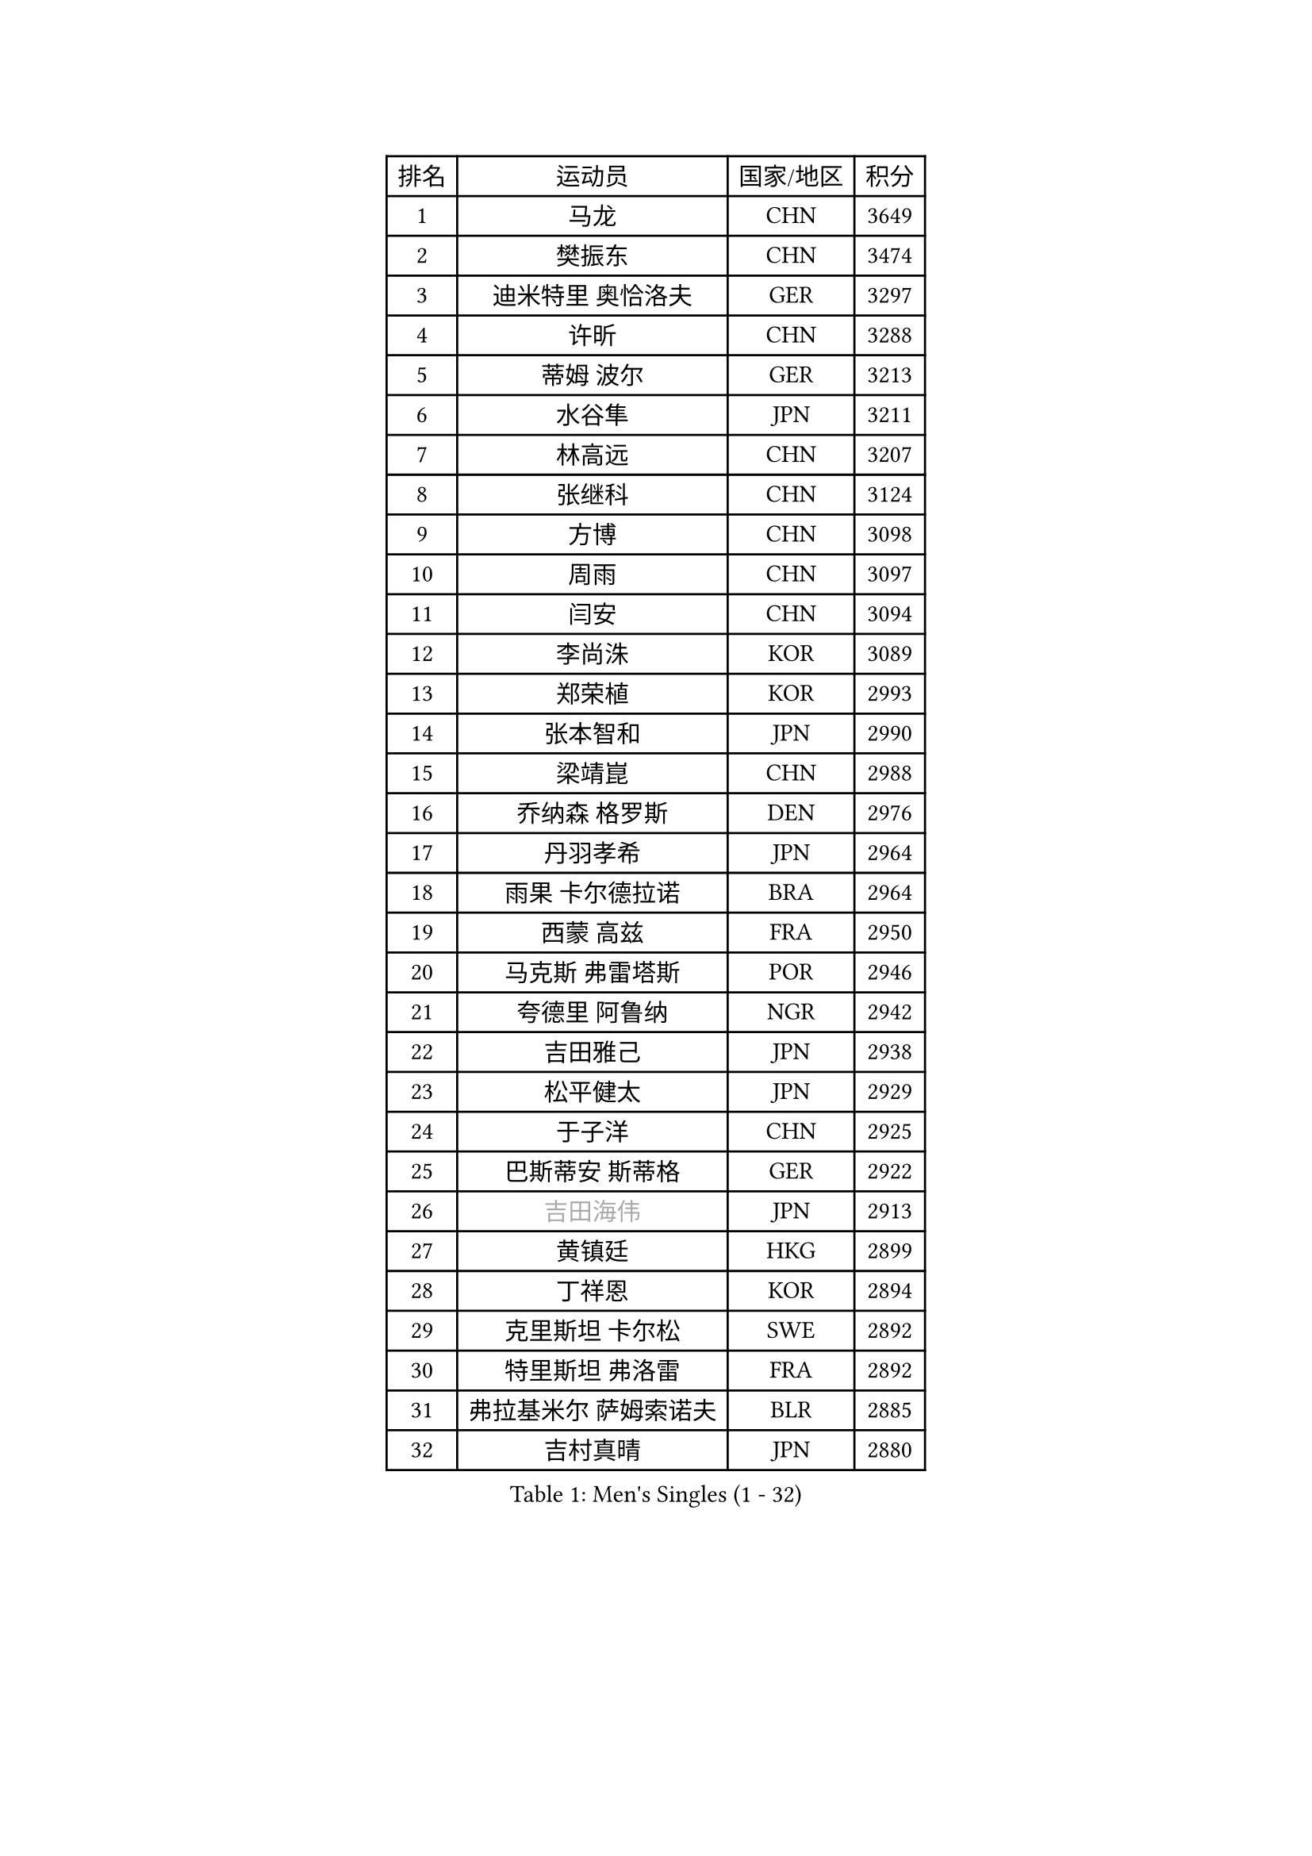 
#set text(font: ("Courier New", "NSimSun"))
#figure(
  caption: "Men's Singles (1 - 32)",
    table(
      columns: 4,
      [排名], [运动员], [国家/地区], [积分],
      [1], [马龙], [CHN], [3649],
      [2], [樊振东], [CHN], [3474],
      [3], [迪米特里 奥恰洛夫], [GER], [3297],
      [4], [许昕], [CHN], [3288],
      [5], [蒂姆 波尔], [GER], [3213],
      [6], [水谷隼], [JPN], [3211],
      [7], [林高远], [CHN], [3207],
      [8], [张继科], [CHN], [3124],
      [9], [方博], [CHN], [3098],
      [10], [周雨], [CHN], [3097],
      [11], [闫安], [CHN], [3094],
      [12], [李尚洙], [KOR], [3089],
      [13], [郑荣植], [KOR], [2993],
      [14], [张本智和], [JPN], [2990],
      [15], [梁靖崑], [CHN], [2988],
      [16], [乔纳森 格罗斯], [DEN], [2976],
      [17], [丹羽孝希], [JPN], [2964],
      [18], [雨果 卡尔德拉诺], [BRA], [2964],
      [19], [西蒙 高兹], [FRA], [2950],
      [20], [马克斯 弗雷塔斯], [POR], [2946],
      [21], [夸德里 阿鲁纳], [NGR], [2942],
      [22], [吉田雅己], [JPN], [2938],
      [23], [松平健太], [JPN], [2929],
      [24], [于子洋], [CHN], [2925],
      [25], [巴斯蒂安 斯蒂格], [GER], [2922],
      [26], [#text(gray, "吉田海伟")], [JPN], [2913],
      [27], [黄镇廷], [HKG], [2899],
      [28], [丁祥恩], [KOR], [2894],
      [29], [克里斯坦 卡尔松], [SWE], [2892],
      [30], [特里斯坦 弗洛雷], [FRA], [2892],
      [31], [弗拉基米尔 萨姆索诺夫], [BLR], [2885],
      [32], [吉村真晴], [JPN], [2880],
    )
  )#pagebreak()

#set text(font: ("Courier New", "NSimSun"))
#figure(
  caption: "Men's Singles (33 - 64)",
    table(
      columns: 4,
      [排名], [运动员], [国家/地区], [积分],
      [33], [王楚钦], [CHN], [2880],
      [34], [上田仁], [JPN], [2879],
      [35], [庄智渊], [TPE], [2875],
      [36], [帕特里克 弗朗西斯卡], [GER], [2875],
      [37], [SHIBAEV Alexander], [RUS], [2874],
      [38], [徐晨皓], [CHN], [2871],
      [39], [基里尔 格拉西缅科], [KAZ], [2866],
      [40], [LI Ping], [QAT], [2861],
      [41], [朴申赫], [PRK], [2861],
      [42], [卢文 菲鲁斯], [GER], [2855],
      [43], [森园政崇], [JPN], [2851],
      [44], [朱霖峰], [CHN], [2849],
      [45], [#text(gray, "唐鹏")], [HKG], [2846],
      [46], [刘丁硕], [CHN], [2845],
      [47], [奥马尔 阿萨尔], [EGY], [2841],
      [48], [博扬 托基奇], [SLO], [2839],
      [49], [张禹珍], [KOR], [2837],
      [50], [#text(gray, "陈卫星")], [AUT], [2826],
      [51], [KIM Donghyun], [KOR], [2826],
      [52], [林钟勋], [KOR], [2821],
      [53], [吉村和弘], [JPN], [2813],
      [54], [薛飞], [CHN], [2797],
      [55], [贝内迪克特 杜达], [GER], [2793],
      [56], [#text(gray, "李廷佑")], [KOR], [2791],
      [57], [马蒂亚斯 法尔克], [SWE], [2791],
      [58], [HO Kwan Kit], [HKG], [2790],
      [59], [大岛祐哉], [JPN], [2789],
      [60], [ROBLES Alvaro], [ESP], [2781],
      [61], [雅克布 迪亚斯], [POL], [2780],
      [62], [廖振珽], [TPE], [2777],
      [63], [周恺], [CHN], [2777],
      [64], [安德烈 加奇尼], [CRO], [2776],
    )
  )#pagebreak()

#set text(font: ("Courier New", "NSimSun"))
#figure(
  caption: "Men's Singles (65 - 96)",
    table(
      columns: 4,
      [排名], [运动员], [国家/地区], [积分],
      [65], [帕纳吉奥迪斯 吉奥尼斯], [GRE], [2775],
      [66], [ZHAI Yujia], [DEN], [2772],
      [67], [ROBINOT Quentin], [FRA], [2771],
      [68], [WALTHER Ricardo], [GER], [2765],
      [69], [蒂亚戈 阿波罗尼亚], [POR], [2763],
      [70], [GERELL Par], [SWE], [2762],
      [71], [达科 约奇克], [SLO], [2762],
      [72], [村松雄斗], [JPN], [2761],
      [73], [KOU Lei], [UKR], [2761],
      [74], [利亚姆 皮切福德], [ENG], [2760],
      [75], [斯特凡 菲格尔], [AUT], [2757],
      [76], [王臻], [CAN], [2754],
      [77], [艾曼纽 莱贝松], [FRA], [2753],
      [78], [陈建安], [TPE], [2747],
      [79], [赵胜敏], [KOR], [2746],
      [80], [木造勇人], [JPN], [2746],
      [81], [OUAICHE Stephane], [ALG], [2746],
      [82], [WANG Zengyi], [POL], [2743],
      [83], [MONTEIRO Joao], [POR], [2742],
      [84], [GNANASEKARAN Sathiyan], [IND], [2741],
      [85], [#text(gray, "MATTENET Adrien")], [FRA], [2735],
      [86], [MACHI Asuka], [JPN], [2733],
      [87], [林昀儒], [TPE], [2733],
      [88], [TAKAKIWA Taku], [JPN], [2732],
      [89], [安东 卡尔伯格], [SWE], [2731],
      [90], [汪洋], [SVK], [2730],
      [91], [DRINKHALL Paul], [ENG], [2724],
      [92], [周启豪], [CHN], [2722],
      [93], [LAM Siu Hang], [HKG], [2721],
      [94], [及川瑞基], [JPN], [2720],
      [95], [沙拉特 卡马尔 阿昌塔], [IND], [2718],
      [96], [PERSSON Jon], [SWE], [2714],
    )
  )#pagebreak()

#set text(font: ("Courier New", "NSimSun"))
#figure(
  caption: "Men's Singles (97 - 128)",
    table(
      columns: 4,
      [排名], [运动员], [国家/地区], [积分],
      [97], [#text(gray, "WANG Xi")], [GER], [2712],
      [98], [詹斯 伦德奎斯特], [SWE], [2710],
      [99], [高宁], [SGP], [2709],
      [100], [TAZOE Kenta], [JPN], [2707],
      [101], [HABESOHN Daniel], [AUT], [2705],
      [102], [托米斯拉夫 普卡], [CRO], [2701],
      [103], [NG Pak Nam], [HKG], [2700],
      [104], [PARK Ganghyeon], [KOR], [2696],
      [105], [MATSUYAMA Yuki], [JPN], [2692],
      [106], [金珉锡], [KOR], [2691],
      [107], [奥维迪乌 伊奥内斯库], [ROU], [2690],
      [108], [诺沙迪 阿拉米扬], [IRI], [2688],
      [109], [TREGLER Tomas], [CZE], [2687],
      [110], [KANG Dongsoo], [KOR], [2683],
      [111], [#text(gray, "ELOI Damien")], [FRA], [2683],
      [112], [罗伯特 加尔多斯], [AUT], [2681],
      [113], [#text(gray, "FANG Yinchi")], [CHN], [2681],
      [114], [宇田幸矢], [JPN], [2680],
      [115], [SALIFOU Abdel-Kader], [BEN], [2675],
      [116], [LIVENTSOV Alexey], [RUS], [2674],
      [117], [MATSUDAIRA Kenji], [JPN], [2666],
      [118], [TAKAMI Masaki], [JPN], [2666],
      [119], [江天一], [HKG], [2663],
      [120], [阿德里安 克里桑], [ROU], [2661],
      [121], [安宰贤], [KOR], [2656],
      [122], [AKKUZU Can], [FRA], [2653],
      [123], [#text(gray, "RYUZAKI Tonin")], [JPN], [2644],
      [124], [SZOCS Hunor], [ROU], [2642],
      [125], [神巧也], [JPN], [2642],
      [126], [LANDRIEU Andrea], [FRA], [2640],
      [127], [OLAH Benedek], [FIN], [2638],
      [128], [SAKAI Asuka], [JPN], [2638],
    )
  )